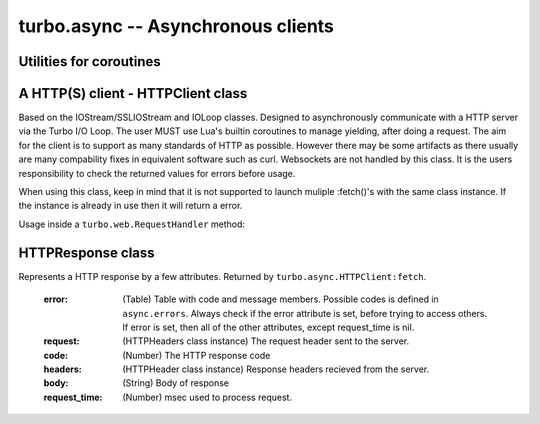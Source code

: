 .. _async:

***********************************
turbo.async -- Asynchronous clients
***********************************

Utilities for coroutines
~~~~~~~~~~~~~~~~~~~~~~~~

.. function:: task(func, ...)

	A wrapper for functions that always takes callback and callback
	argument as last arguments to be able to yield and resume execution of
	function when callback is called from another function.

	No callbacks required, the arguments that would normally be used to
	call the callback is put in the left-side result.

	Usage:
	Consider one of the functions of the IOStream class which uses a
	callback based API: IOStream:read_until(delimiter, callback, arg)

.. code-block:: lua
	:linenos:

	local res = coroutine.yield(turbo.async.task(
		stream.read_until, stream, "\r\n"))

	-- Result from read_until operation will be returned in the res variable.


A HTTP(S) client - HTTPClient class
~~~~~~~~~~~~~~~~~~~~~~~~~~~~~~~~~~~
Based on the IOStream/SSLIOStream and IOLoop classes.
Designed to asynchronously communicate with a HTTP server via the Turbo I/O
Loop. The user MUST use Lua's builtin coroutines to manage yielding, after
doing a request. The aim for the client is to support as many standards of
HTTP as possible. However there may be some artifacts as there usually are
many compability fixes in equivalent software such as curl.
Websockets are not handled by this class. It is the users responsibility to
check the returned values for errors before usage.

When using this class, keep in mind that it is not supported to launch
muliple :fetch()'s with the same class instance. If the instance is already
in use then it will return a error.

Usage inside a ``turbo.web.RequestHandler`` method:

.. code-block:: lua
   :linenos:

	local res = coroutine.yield(
	   	turbo.async.HTTPClient():fetch("http://domain.com/latest"))
	if res.error then
		self:write("Could not get latest from domain.come")
	else
		self:write(res.body)
	end

.. function:: HTTPClient(ssl_options, io_loop, max_buffer_size)

	Create a new HTTPClient class instance. One instance can serve 1 request
	at a time. If multiple request should be sent then create multiple instances.

	:param ssl_options: SSL keys, verify certificate, CA path etc.
	:type ssl_options: Table
	:param io_loop: Provide a IOLoop instance or global instance is used.
	:type io_loop: IOLoop class instance.
	:param max_buffer_size: Maximum response buffer size in bytes.
	:type max_buffer_size: Number

	Available SSL options:

	* ``priv_file`` (String) - Path to SSL / HTTPS private key file.
	* ``cert_file`` (String) - Path to SSL / HTTPS certificate key file.
	* ``ca_path`` (String) - Path to SSL / HTTPS CA certificate verify location, if not given builtin is used, which is copied from Ubuntu 12.10.
	* ``verify_ca`` (Boolean) SSL / HTTPS verify servers certificate. Default is true.

.. attribute::	errors

	Numeric error codes set in the HTTPResponse returned by ``HTTPClient:fetch``:

	    ``INVALID_URL``            - URL could not be parsed.

	    ``INVALID_SCHEMA``         - Invalid URL schema

	    ``COULD_NOT_CONNECT``      - Could not connect, check message.

	    ``PARSE_ERROR_HEADERS``    - Could not parse response headers.

	    ``CONNECT_TIMEOUT``        - Connect timed out.

	    ``REQUEST_TIMEOUT``        - Request timed out.

	    ``NO_HEADERS``             - Shouldn't happen.

	    ``REQUIRES_BODY``          - Expected a HTTP body, but none set.

	    ``INVALID_BODY``           - Request body is not a string.

	    ``SOCKET_ERROR``           - Socket error, check message.

	    ``SSL_ERROR``              - SSL error, check message.

	    ``BUSY``              	   - Operation in progress.

	    ``REDIRECT_MAX``		   - Redirect maximum reached.

.. function:: HTTPClient:fetch(url, kwargs)

	:param url: URL to fetch.
	:type url: String
	:param kwargs: Keyword arguments
	:type kwargs: Table
	:rtype: ``turbo.coctx.CoroutineContext`` class instance. Resumes coroutine with ``turbo.async.HTTPResponse``.

	Available keyword arguments:

	* ``method`` - The HTTP method to use. Default is ``GET``
	* ``params`` - Provide parameters as table.
	* ``cookie`` - The cookie to use.
	* ``http_version`` - Set HTTP version. Default is HTTP1.1
	* ``use_gzip`` - Use gzip compression. Default is true.
	* ``allow_redirects`` - Allow or disallow redirects. Default is true.
	* ``max_redirects`` - Maximum redirections allowed. Default is 4.
	* ``on_headers`` - Callback to be called when assembling request HTTPHeaders instance. Called with ``turbo.httputil.HTTPHeaders`` as argument.
	* ``body`` - Request HTTP body in plain form.
	* ``request_timeout`` - Total timeout in seconds (including connect) for request. Default is 60 seconds.
	* ``connect_timeout`` - Timeout in seconds for connect. Default is 20 secs.
	* ``auth_username`` - Basic Auth user name.
	* ``auth_password`` - Basic Auth password.
	* ``user_agent`` - User Agent string used in request headers. Default is ``Turbo Client vx.x.x``.

HTTPResponse class
~~~~~~~~~~~~~~~~~~
Represents a HTTP response by a few attributes. Returned by ``turbo.async.HTTPClient:fetch``.

	:error: (Table) Table with code and message members. Possible codes is defined in ``async.errors``. Always check if the error attribute is set, before trying to access others. If error is set, then all of the other attributes, except request_time is nil.
	:request: (HTTPHeaders class instance) The request header sent to the server.
	:code: (Number) The HTTP response code
	:headers: (HTTPHeader class instance) Response headers recieved from the server.
	:body: (String) Body of response
	:request_time: (Number) msec used to process request.
